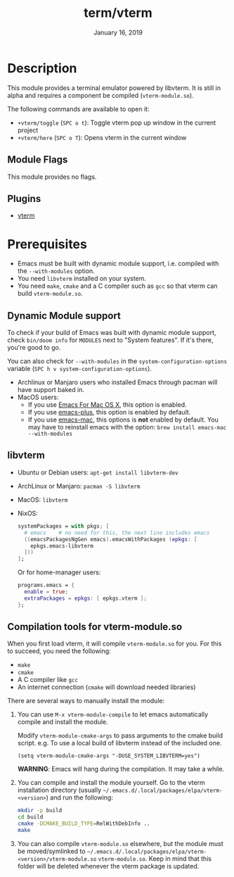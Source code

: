 #+TITLE:   term/vterm
#+DATE:    January 16, 2019
#+SINCE:   2.1
#+STARTUP: inlineimages

* Table of Contents :TOC_3:noexport:
- [[#description][Description]]
  - [[#module-flags][Module Flags]]
  - [[#plugins][Plugins]]
- [[#prerequisites][Prerequisites]]
  - [[#dynamic-module-support][Dynamic Module support]]
  - [[#libvterm][libvterm]]
  - [[#compilation-tools-for-vterm-moduleso][Compilation tools for vterm-module.so]]

* Description
This module provides a terminal emulator powered by libvterm. It is still in
alpha and requires a component be compiled (=vterm-module.so=).

The following commands are available to open it:

+ ~+vterm/toggle~ (=SPC o t=): Toggle vterm pop up window in the current project
+ ~+vterm/here~ (=SPC o T=): Opens vterm in the current window

** Module Flags
This module provides no flags.

** Plugins
+ [[https://github.com/akermu/emacs-libvterm][vterm]]

* Prerequisites
+ Emacs must be built with dynamic module support, i.e. compiled with the
  =--with-modules= option.
+ You need =libvterm= installed on your system.
+ You need =make=, =cmake= and a C compiler such as =gcc= so that vterm can
  build =vterm-module.so=.

** Dynamic Module support
To check if your build of Emacs was built with dynamic module support, check
~bin/doom info~ for ~MODULES~ next to "System features". If it's there, you're
good to go.

You can also check for =--with-modules= in the ~system-configuration-options~
variable (=SPC h v system-configuration-options=).

- Archlinux or Manjaro users who installed Emacs through pacman will have
  support baked in.
- MacOS users:
  - If you use [[https://emacsformacosx.com/][Emacs For Mac OS X]], this option is enabled.
  - If you use [[https://github.com/d12frosted/homebrew-emacs-plus][emacs-plus]], this option is enabled by default.
  - If you use [[https://github.com/railwaycat/homebrew-emacsmacport][emacs-mac]], this options is *not* enabled by default. You may have
    to reinstall emacs with the option: ~brew install emacs-mac --with-modules~

** libvterm
+ Ubuntu or Debian users: ~apt-get install libvterm-dev~
+ ArchLinux or Manjaro: ~pacman -S libvterm~
+ MacOS: ~libvterm~
+ NixOS:

  #+BEGIN_SRC nix
  systemPackages = with pkgs; [
    # emacs    # no need for this, the next line includes emacs
    ((emacsPackagesNgGen emacs).emacsWithPackages (epkgs: [
      epkgs.emacs-libvterm
    ]))
  ];
  #+END_SRC

  Or for home-manager users:

  #+BEGIN_SRC nix
  programs.emacs = {
    enable = true;
    extraPackages = epkgs: [ epkgs.vterm ];
  };
  #+END_SRC

** Compilation tools for vterm-module.so
When you first load vterm, it will compile =vterm-module.so= for you. For this
to succeed, you need the following:

+ =make=
+ =cmake=
+ A C compiler like =gcc=
+ An internet connection (=cmake= will download needed libraries)

There are several ways to manually install the module:

1. You can use =M-x vterm-module-compile= to let emacs automatically compile and
   install the module.

   Modify ~vterm-module-cmake-args~ to pass arguments to the cmake build script.
   e.g. To use a local build of libvterm instead of the included one.

   #+BEGIN_SRC elisp
   (setq vterm-module-cmake-args "-DUSE_SYSTEM_LIBVTERM=yes")
   #+END_SRC

   *WARNING*: Emacs will hang during the compilation. It may take a while.

2. You can compile and install the module yourself. Go to the vterm installation
   directory (usually =~/.emacs.d/.local/packages/elpa/vterm-<version>=) and run
   the following:

   #+BEGIN_SRC sh
   mkdir -p build
   cd build
   cmake -DCMAKE_BUILD_TYPE=RelWithDebInfo ..
   make
   #+END_SRC

3. You can also compile =vterm-module.so= elsewhere, but the module must be
   moved/symlinked to
   =~/.emacs.d/.local/packages/elpa/vterm-<version>/vterm-module.so=
   =vterm-module.so=. Keep in mind that this folder will be deleted whenever the
   vterm package is updated.
